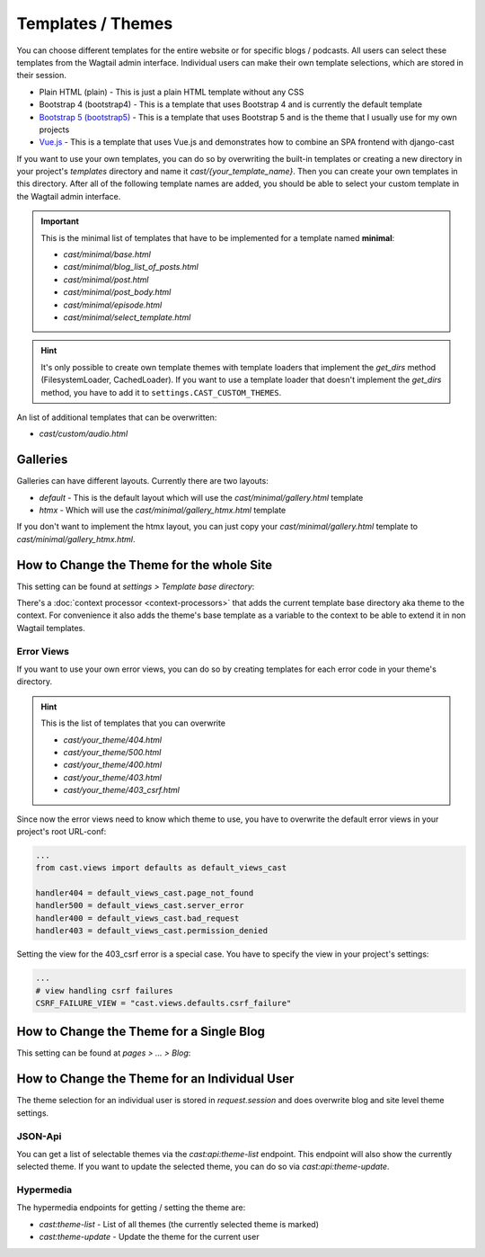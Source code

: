 ******************
Templates / Themes
******************

You can choose different templates for the entire website or for specific
blogs / podcasts. All users can select these templates from the Wagtail
admin interface. Individual users can make their own template selections,
which are stored in their session.

* Plain HTML (plain) - This is just a plain HTML template without any
  CSS
* Bootstrap 4 (bootstrap4) - This is a template that uses Bootstrap 4
  and is currently the default template
* `Bootstrap 5 (bootstrap5) <https://https://github.com/ephes/cast-bootstrap5>`_
  - This is a template that uses Bootstrap 5 and is the theme that I usually
  use for my own projects
* `Vue.js <https://https://github.com/ephes/cast-vue>`_ - This is a template
  that uses Vue.js and demonstrates how to combine an SPA frontend with
  django-cast

If you want to use your own templates, you can do so by overwriting the
built-in templates or creating a new directory in your project's
`templates` directory and name it `cast/{your_template_name}`. Then
you can create your own templates in this directory. After all of
the following template names are added, you should be able to select
your custom template in the Wagtail admin interface.

.. important::

    This is the minimal list of templates that have to be implemented
    for a template named **minimal**:

    * `cast/minimal/base.html`
    * `cast/minimal/blog_list_of_posts.html`
    * `cast/minimal/post.html`
    * `cast/minimal/post_body.html`
    * `cast/minimal/episode.html`
    * `cast/minimal/select_template.html`

.. hint::

    It's only possible to create own template themes with template
    loaders that implement the `get_dirs` method (FilesystemLoader,
    CachedLoader). If you want to use a template loader that doesn't
    implement the `get_dirs` method, you have to add it to
    ``settings.CAST_CUSTOM_THEMES``.

An list of additional templates that can be overwritten:

- `cast/custom/audio.html`

Galleries
=========

Galleries can have different layouts. Currently there are two layouts:

- `default` - This is the default layout which will use the `cast/minimal/gallery.html` template
- `htmx` - Which will use the `cast/minimal/gallery_htmx.html` template

If you don't want to implement the htmx layout, you can just copy your
`cast/minimal/gallery.html` template to `cast/minimal/gallery_htmx.html`.

How to Change the Theme for the whole Site
==========================================

This setting can be found at `settings > Template base directory`:

.. image:: images/template_base_dir_setting.png
  :width: 600
  :alt: Set the theme or "template base directory" for the whole site

There's a :doc:`context processor <context-processors>` that adds the
current template base directory aka theme to the context. For convenience
it also adds the theme's base template as a variable to the context to
be able to extend it in non Wagtail templates.

Error Views
-----------

If you want to use your own error views, you can do so by creating templates
for each error code in your theme's directory.

.. hint::

    This is the list of templates that you can overwrite

    * `cast/your_theme/404.html`
    * `cast/your_theme/500.html`
    * `cast/your_theme/400.html`
    * `cast/your_theme/403.html`
    * `cast/your_theme/403_csrf.html`


Since now the error views need to know which theme to use, you have to
overwrite the default error views in your project's root URL-conf:

.. code-block:: python

    ...
    from cast.views import defaults as default_views_cast

    handler404 = default_views_cast.page_not_found
    handler500 = default_views_cast.server_error
    handler400 = default_views_cast.bad_request
    handler403 = default_views_cast.permission_denied

Setting the view for the 403_csrf error is a special case. You have to
specify the view in your project's settings:

.. code-block:: python

    ...
    # view handling csrf failures
    CSRF_FAILURE_VIEW = "cast.views.defaults.csrf_failure"

How to Change the Theme for a Single Blog
=========================================

This setting can be found at `pages > ... > Blog`:

.. image:: images/blog_template_base_dir_setting.png
  :width: 600
  :alt: Set the theme or "template base directory" for a single blog

How to Change the Theme for an Individual User
==============================================

The theme selection for an individual user is stored in `request.session`
and does overwrite blog and site level theme settings.

JSON-Api
--------

You can get a list of selectable themes via the `cast:api:theme-list`
endpoint. This endpoint will also show the currently selected theme.
If you want to update the selected theme, you can do so via
`cast:api:theme-update`.

Hypermedia
----------

The hypermedia endpoints for getting / setting the theme are:

* `cast:theme-list` - List of all themes (the currently selected theme
  is marked)
* `cast:theme-update` - Update the theme for the current user
